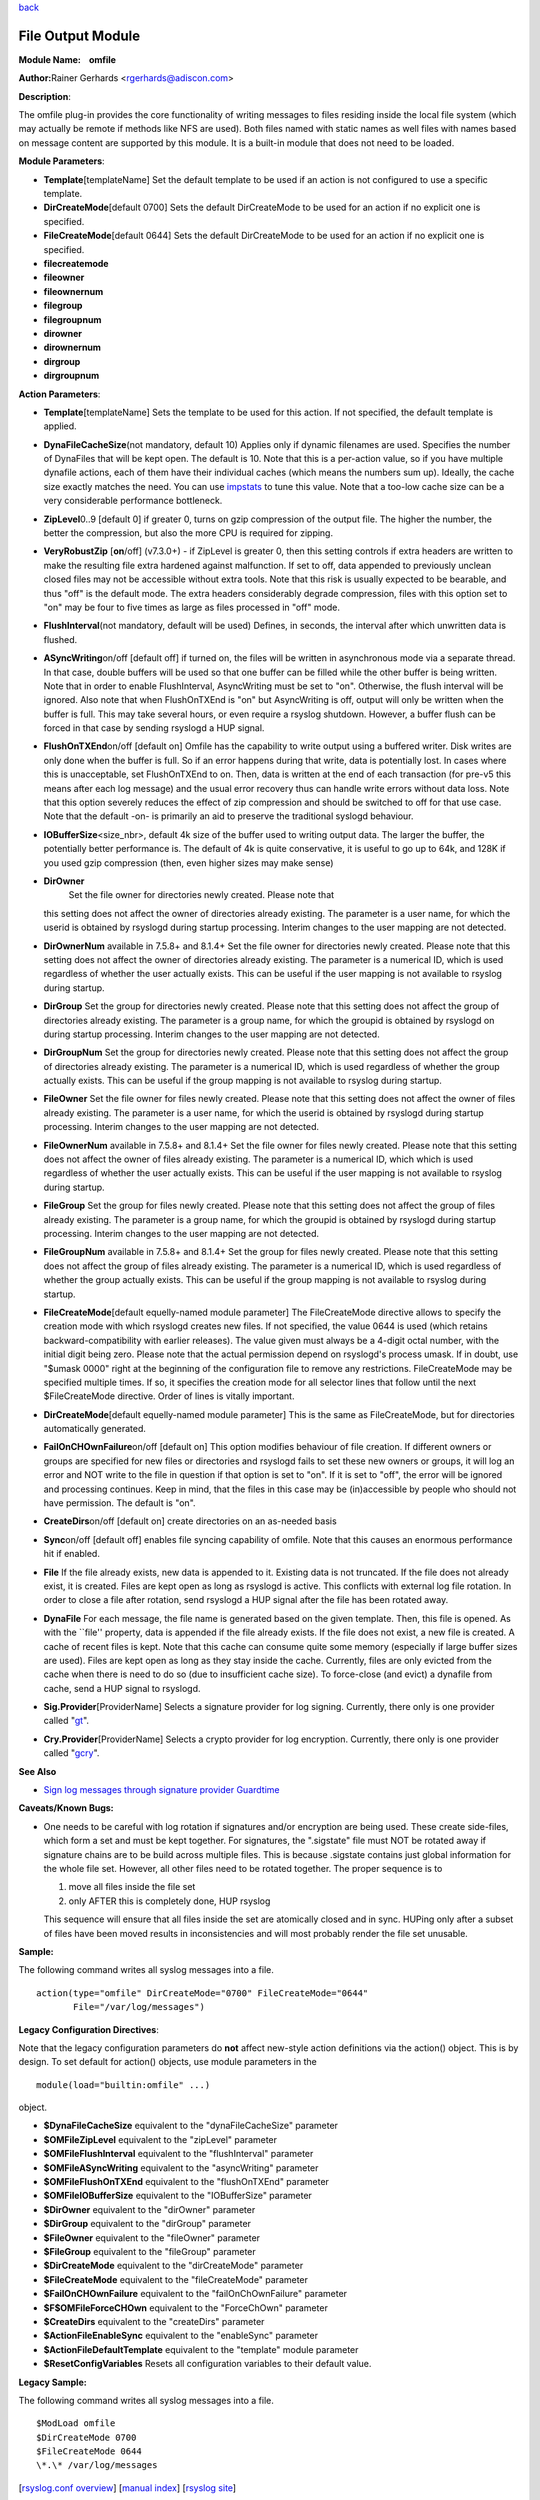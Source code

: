 `back <rsyslog_conf_modules.html>`_

File Output Module
==================

**Module Name:    omfile**

**Author:**\ Rainer Gerhards <rgerhards@adiscon.com>

**Description**:

The omfile plug-in provides the core functionality of writing messages
to files residing inside the local file system (which may actually be
remote if methods like NFS are used). Both files named with static names
as well files with names based on message content are supported by this
module. It is a built-in module that does not need to be loaded.

**Module Parameters**:

-  **Template**\ [templateName]
   Set the default template to be used if an action is not configured
   to use a specific template.
-  **DirCreateMode**\ [default 0700]
   Sets the default DirCreateMode to be used for an action if no
   explicit one is specified.
-  **FileCreateMode**\ [default 0644]
   Sets the default DirCreateMode to be used for an action if no
   explicit one is specified.

- **filecreatemode**
- **fileowner**
- **fileownernum**
- **filegroup**
- **filegroupnum**
- **dirowner**
- **dirownernum**
- **dirgroup**
- **dirgroupnum**
 

**Action Parameters**:

-  **Template**\ [templateName]
   Sets the template to be used for this action. If not specified, the
   default template is applied.
-  **DynaFileCacheSize**\ (not mandatory, default 10)
   Applies only if dynamic filenames are used.
   Specifies the number of DynaFiles that will be kept open. The
   default is 10. Note that this is a per-action value, so if you have
   multiple dynafile actions, each of them have their individual caches
   (which means the numbers sum up). Ideally, the cache size exactly
   matches the need. You can use `impstats <impstats.html>`_ to tune
   this value. Note that a too-low cache size can be a very considerable
   performance bottleneck.
-  **ZipLevel**\ 0..9 [default 0]
   if greater 0, turns on gzip compression of the output file. The
   higher the number, the better the compression, but also the more CPU
   is required for zipping.
-  **VeryRobustZip** [**on**/off] (v7.3.0+) - if ZipLevel is greater 0,
   then this setting controls if extra headers are written to make the
   resulting file extra hardened against malfunction. If set to off,
   data appended to previously unclean closed files may not be
   accessible without extra tools. Note that this risk is usually
   expected to be bearable, and thus "off" is the default mode. The
   extra headers considerably degrade compression, files with this
   option set to "on" may be four to five times as large as files
   processed in "off" mode.
-  **FlushInterval**\ (not mandatory, default will be used)
   Defines, in seconds, the interval after which unwritten data is
   flushed.
-  **ASyncWriting**\ on/off [default off]
   if turned on, the files will be written in asynchronous mode via a
   separate thread. In that case, double buffers will be used so that
   one buffer can be filled while the other buffer is being written.
   Note that in order to enable FlushInterval, AsyncWriting must be set
   to "on". Otherwise, the flush interval will be ignored. Also note
   that when FlushOnTXEnd is "on" but AsyncWriting is off, output will
   only be written when the buffer is full. This may take several hours,
   or even require a rsyslog shutdown. However, a buffer flush can be
   forced in that case by sending rsyslogd a HUP signal.
-  **FlushOnTXEnd**\ on/off [default on]
   Omfile has the capability to write output using a buffered writer.
   Disk writes are only done when the buffer is full. So if an error
   happens during that write, data is potentially lost. In cases where
   this is unacceptable, set FlushOnTXEnd to on. Then, data is written
   at the end of each transaction (for pre-v5 this means after each log
   message) and the usual error recovery thus can handle write errors
   without data loss. Note that this option severely reduces the effect
   of zip compression and should be switched to off for that use case.
   Note that the default -on- is primarily an aid to preserve the
   traditional syslogd behaviour.
-  **IOBufferSize**\ <size\_nbr>, default 4k
   size of the buffer used to writing output data. The larger the
   buffer, the potentially better performance is. The default of 4k is
   quite conservative, it is useful to go up to 64k, and 128K if you
   used gzip compression (then, even higher sizes may make sense)
-  **DirOwner**
    Set the file owner for directories newly created. Please note that
   this setting does not affect the owner of directories already
   existing. The parameter is a user name, for which the userid is
   obtained by rsyslogd during startup processing. Interim changes to
   the user mapping are not detected.
-  **DirOwnerNum** available in 7.5.8+ and 8.1.4+
   Set the file owner for directories newly created. Please note that
   this setting does not affect the owner of directories already
   existing. The parameter is a numerical ID, which is used regardless
   of whether the user actually exists. This can be useful if the user
   mapping is not available to rsyslog during startup.
-  **DirGroup**
   Set the group for directories newly created. Please note that this
   setting does not affect the group of directories already existing.
   The parameter is a group name, for which the groupid is obtained by
   rsyslogd on during startup processing. Interim changes to the user
   mapping are not detected.
-  **DirGroupNum**
   Set the group for directories newly created. Please note that this
   setting does not affect the group of directories already existing.
   The parameter is a numerical ID, which is used regardless of whether
   the group actually exists. This can be useful if the group mapping is
   not available to rsyslog during startup.
-  **FileOwner**
   Set the file owner for files newly created. Please note that this
   setting does not affect the owner of files already existing. The
   parameter is a user name, for which the userid is obtained by
   rsyslogd during startup processing. Interim changes to the user
   mapping are not detected.
-  **FileOwnerNum** available in 7.5.8+ and 8.1.4+
   Set the file owner for files newly created. Please note that this
   setting does not affect the owner of files already existing. The
   parameter is a numerical ID, which which is used regardless of
   whether the user actually exists. This can be useful if the user
   mapping is not available to rsyslog during startup.
-  **FileGroup**
   Set the group for files newly created. Please note that this setting
   does not affect the group of files already existing. The parameter is
   a group name, for which the groupid is obtained by rsyslogd during
   startup processing. Interim changes to the user mapping are not
   detected.
-  **FileGroupNum** available in 7.5.8+ and 8.1.4+
   Set the group for files newly created. Please note that this setting
   does not affect the group of files already existing. The parameter is
   a numerical ID, which is used regardless of whether the group
   actually exists. This can be useful if the group mapping is not
   available to rsyslog during startup.
-  **FileCreateMode**\ [default equelly-named module parameter]
   The FileCreateMode directive allows to specify the creation mode
   with which rsyslogd creates new files. If not specified, the value
   0644 is used (which retains backward-compatibility with earlier
   releases). The value given must always be a 4-digit octal number,
   with the initial digit being zero.
   Please note that the actual permission depend on rsyslogd's process
   umask. If in doubt, use "$umask 0000" right at the beginning of the
   configuration file to remove any restrictions.
   FileCreateMode may be specified multiple times. If so, it specifies
   the creation mode for all selector lines that follow until the next
   $FileCreateMode directive. Order of lines is vitally important.
-  **DirCreateMode**\ [default equelly-named module parameter]
   This is the same as FileCreateMode, but for directories
   automatically generated.
-  **FailOnCHOwnFailure**\ on/off [default on]
   This option modifies behaviour of file creation. If different owners
   or groups are specified for new files or directories and rsyslogd
   fails to set these new owners or groups, it will log an error and NOT
   write to the file in question if that option is set to "on". If it is
   set to "off", the error will be ignored and processing continues.
   Keep in mind, that the files in this case may be (in)accessible by
   people who should not have permission. The default is "on".
-  **CreateDirs**\ on/off [default on]
   create directories on an as-needed basis
-  **Sync**\ on/off [default off]
   enables file syncing capability of omfile. Note that this causes an
   enormous performance hit if enabled.
-  **File**
   If the file already exists, new data is appended to it. Existing
   data is not truncated. If the file does not already exist, it is
   created. Files are kept open as long as rsyslogd is active. This
   conflicts with external log file rotation. In order to close a file
   after rotation, send rsyslogd a HUP signal after the file has been
   rotated away.
-  **DynaFile**
   For each message, the file name is generated based on the given
   template. Then, this file is opened. As with the \`\`file'' property,
   data is appended if the file already exists. If the file does not
   exist, a new file is created. A cache of recent files is kept. Note
   that this cache can consume quite some memory (especially if large
   buffer sizes are used). Files are kept open as long as they stay
   inside the cache. Currently, files are only evicted from the cache
   when there is need to do so (due to insufficient cache size). To
   force-close (and evict) a dynafile from cache, send a HUP signal to
   rsyslogd.
-  **Sig.Provider**\ [ProviderName]
   Selects a signature provider for log signing. Currently, there only
   is one provider called "`gt <sigprov_gt.html>`_\ ".
-  **Cry.Provider**\ [ProviderName]
   Selects a crypto provider for log encryption. Currently, there only
   is one provider called "`gcry <../cryprov_gcry.html>`_\ ".

**See Also**

-  `Sign log messages through signature provider
   Guardtime <http://www.rsyslog.com/how-to-sign-log-messages-through-signature-provider-guardtime/>`_

**Caveats/Known Bugs:**

-  One needs to be careful with log rotation if signatures and/or
   encryption are being used. These create side-files, which form a set
   and must be kept together.
   For signatures, the ".sigstate" file must NOT be rotated away if
   signature chains are to be build across multiple files. This is
   because .sigstate contains just global information for the whole file
   set. However, all other files need to be rotated together. The proper
   sequence is to

   #. move all files inside the file set
   #. only AFTER this is completely done, HUP rsyslog

   This sequence will ensure that all files inside the set are
   atomically closed and in sync. HUPing only after a subset of files
   have been moved results in inconsistencies and will most probably
   render the file set unusable.

**Sample:**

The following command writes all syslog messages into a file.

::

  action(type="omfile" DirCreateMode="0700" FileCreateMode="0644"
         File="/var/log/messages")

**Legacy Configuration Directives**:

Note that the legacy configuration parameters do **not** affect
new-style action definitions via the action() object. This is
by design. To set default for action() objects, use module parameters
in the

::

  module(load="builtin:omfile" ...)

object.

-  **$DynaFileCacheSize**
   equivalent to the "dynaFileCacheSize" parameter
-  **$OMFileZipLevel**
   equivalent to the "zipLevel" parameter
-  **$OMFileFlushInterval**
   equivalent to the "flushInterval" parameter
-  **$OMFileASyncWriting**
   equivalent to the "asyncWriting" parameter
-  **$OMFileFlushOnTXEnd**
   equivalent to the "flushOnTXEnd" parameter
-  **$OMFileIOBufferSize**
   equivalent to the "IOBufferSize" parameter
-  **$DirOwner**
   equivalent to the "dirOwner" parameter
-  **$DirGroup**
   equivalent to the "dirGroup" parameter
-  **$FileOwner**
   equivalent to the "fileOwner" parameter
-  **$FileGroup**
   equivalent to the "fileGroup" parameter
-  **$DirCreateMode**
   equivalent to the "dirCreateMode" parameter
-  **$FileCreateMode**
   equivalent to the "fileCreateMode" parameter
-  **$FailOnCHOwnFailure**
   equivalent to the "failOnChOwnFailure" parameter
-  **$F$OMFileForceCHOwn**
   equivalent to the "ForceChOwn" parameter
-  **$CreateDirs**
   equivalent to the "createDirs" parameter
-  **$ActionFileEnableSync**
   equivalent to the "enableSync" parameter
-  **$ActionFileDefaultTemplate**
   equivalent to the "template" module parameter
-  **$ResetConfigVariables**
   Resets all configuration variables to their default value.

**Legacy Sample:**

The following command writes all syslog messages into a file.

::

  $ModLoad omfile
  $DirCreateMode 0700
  $FileCreateMode 0644
  \*.\* /var/log/messages

[`rsyslog.conf overview <rsyslog_conf.html>`_\ ] [`manual
index <manual.html>`_\ ] [`rsyslog site <http://www.rsyslog.com/>`_\ ]

This documentation is part of the `rsyslog <http://www.rsyslog.com/>`_
project.
 Copyright © 2008-2014 by `Rainer
Gerhards <http://www.gerhards.net/rainer>`_ and
`Adiscon <http://www.adiscon.com/>`_. Released under the GNU GPL version
3 or higher.
